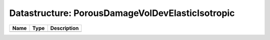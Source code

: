 Datastructure: PorousDamageVolDevElasticIsotropic
=================================================

==== ==== ============================ 
Name Type Description                  
==== ==== ============================ 
          (no documentation available) 
==== ==== ============================ 


